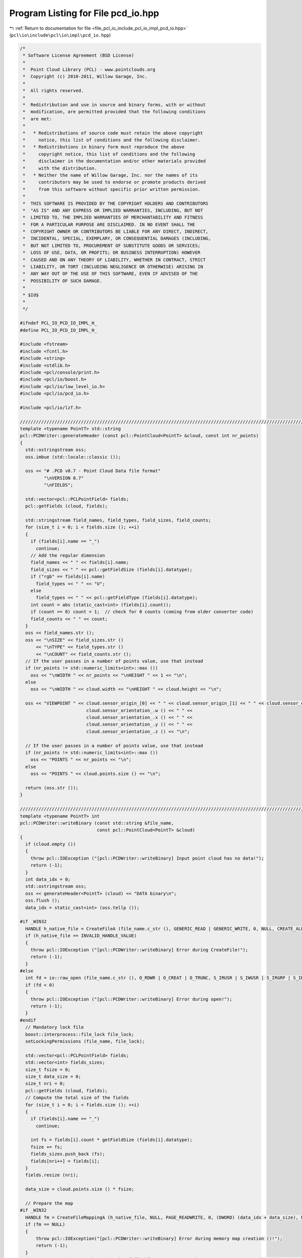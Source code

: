 
.. _program_listing_file_pcl_io_include_pcl_io_impl_pcd_io.hpp:

Program Listing for File pcd_io.hpp
===================================

|exhale_lsh| :ref:`Return to documentation for file <file_pcl_io_include_pcl_io_impl_pcd_io.hpp>` (``pcl\io\include\pcl\io\impl\pcd_io.hpp``)

.. |exhale_lsh| unicode:: U+021B0 .. UPWARDS ARROW WITH TIP LEFTWARDS

.. code-block:: cpp

   /*
    * Software License Agreement (BSD License)
    *
    *  Point Cloud Library (PCL) - www.pointclouds.org
    *  Copyright (c) 2010-2011, Willow Garage, Inc.
    *
    *  All rights reserved.
    *
    *  Redistribution and use in source and binary forms, with or without
    *  modification, are permitted provided that the following conditions
    *  are met:
    *
    *   * Redistributions of source code must retain the above copyright
    *     notice, this list of conditions and the following disclaimer.
    *   * Redistributions in binary form must reproduce the above
    *     copyright notice, this list of conditions and the following
    *     disclaimer in the documentation and/or other materials provided
    *     with the distribution.
    *   * Neither the name of Willow Garage, Inc. nor the names of its
    *     contributors may be used to endorse or promote products derived
    *     from this software without specific prior written permission.
    *
    *  THIS SOFTWARE IS PROVIDED BY THE COPYRIGHT HOLDERS AND CONTRIBUTORS
    *  "AS IS" AND ANY EXPRESS OR IMPLIED WARRANTIES, INCLUDING, BUT NOT
    *  LIMITED TO, THE IMPLIED WARRANTIES OF MERCHANTABILITY AND FITNESS
    *  FOR A PARTICULAR PURPOSE ARE DISCLAIMED. IN NO EVENT SHALL THE
    *  COPYRIGHT OWNER OR CONTRIBUTORS BE LIABLE FOR ANY DIRECT, INDIRECT,
    *  INCIDENTAL, SPECIAL, EXEMPLARY, OR CONSEQUENTIAL DAMAGES (INCLUDING,
    *  BUT NOT LIMITED TO, PROCUREMENT OF SUBSTITUTE GOODS OR SERVICES;
    *  LOSS OF USE, DATA, OR PROFITS; OR BUSINESS INTERRUPTION) HOWEVER
    *  CAUSED AND ON ANY THEORY OF LIABILITY, WHETHER IN CONTRACT, STRICT
    *  LIABILITY, OR TORT (INCLUDING NEGLIGENCE OR OTHERWISE) ARISING IN
    *  ANY WAY OUT OF THE USE OF THIS SOFTWARE, EVEN IF ADVISED OF THE
    *  POSSIBILITY OF SUCH DAMAGE.
    *
    * $Id$
    *
    */
   
   #ifndef PCL_IO_PCD_IO_IMPL_H_
   #define PCL_IO_PCD_IO_IMPL_H_
   
   #include <fstream>
   #include <fcntl.h>
   #include <string>
   #include <stdlib.h>
   #include <pcl/console/print.h>
   #include <pcl/io/boost.h>
   #include <pcl/io/low_level_io.h>
   #include <pcl/io/pcd_io.h>
   
   #include <pcl/io/lzf.h>
   
   /////////////////////////////////////////////////////////////////////////////////////////////////////////////////
   template <typename PointT> std::string
   pcl::PCDWriter::generateHeader (const pcl::PointCloud<PointT> &cloud, const int nr_points)
   {
     std::ostringstream oss;
     oss.imbue (std::locale::classic ());
   
     oss << "# .PCD v0.7 - Point Cloud Data file format"
            "\nVERSION 0.7"
            "\nFIELDS";
   
     std::vector<pcl::PCLPointField> fields;
     pcl::getFields (cloud, fields);
    
     std::stringstream field_names, field_types, field_sizes, field_counts;
     for (size_t i = 0; i < fields.size (); ++i)
     {
       if (fields[i].name == "_")
         continue;
       // Add the regular dimension
       field_names << " " << fields[i].name;
       field_sizes << " " << pcl::getFieldSize (fields[i].datatype);
       if ("rgb" == fields[i].name)
         field_types << " " << "U";
       else
         field_types << " " << pcl::getFieldType (fields[i].datatype);
       int count = abs (static_cast<int> (fields[i].count));
       if (count == 0) count = 1;  // check for 0 counts (coming from older converter code)
       field_counts << " " << count;
     }
     oss << field_names.str ();
     oss << "\nSIZE" << field_sizes.str () 
         << "\nTYPE" << field_types.str () 
         << "\nCOUNT" << field_counts.str ();
     // If the user passes in a number of points value, use that instead
     if (nr_points != std::numeric_limits<int>::max ())
       oss << "\nWIDTH " << nr_points << "\nHEIGHT " << 1 << "\n";
     else
       oss << "\nWIDTH " << cloud.width << "\nHEIGHT " << cloud.height << "\n";
   
     oss << "VIEWPOINT " << cloud.sensor_origin_[0] << " " << cloud.sensor_origin_[1] << " " << cloud.sensor_origin_[2] << " " << 
                            cloud.sensor_orientation_.w () << " " << 
                            cloud.sensor_orientation_.x () << " " << 
                            cloud.sensor_orientation_.y () << " " << 
                            cloud.sensor_orientation_.z () << "\n";
     
     // If the user passes in a number of points value, use that instead
     if (nr_points != std::numeric_limits<int>::max ())
       oss << "POINTS " << nr_points << "\n";
     else
       oss << "POINTS " << cloud.points.size () << "\n";
   
     return (oss.str ());
   }
   
   /////////////////////////////////////////////////////////////////////////////////////////////////////////////////
   template <typename PointT> int
   pcl::PCDWriter::writeBinary (const std::string &file_name, 
                                const pcl::PointCloud<PointT> &cloud)
   {
     if (cloud.empty ())
     {
       throw pcl::IOException ("[pcl::PCDWriter::writeBinary] Input point cloud has no data!");
       return (-1);
     }
     int data_idx = 0;
     std::ostringstream oss;
     oss << generateHeader<PointT> (cloud) << "DATA binary\n";
     oss.flush ();
     data_idx = static_cast<int> (oss.tellp ());
   
   #if _WIN32
     HANDLE h_native_file = CreateFileA (file_name.c_str (), GENERIC_READ | GENERIC_WRITE, 0, NULL, CREATE_ALWAYS, FILE_ATTRIBUTE_NORMAL, NULL);
     if (h_native_file == INVALID_HANDLE_VALUE)
     {
       throw pcl::IOException ("[pcl::PCDWriter::writeBinary] Error during CreateFile!");
       return (-1);
     }
   #else
     int fd = io::raw_open (file_name.c_str (), O_RDWR | O_CREAT | O_TRUNC, S_IRUSR | S_IWUSR | S_IRGRP | S_IROTH);
     if (fd < 0)
     {
       throw pcl::IOException ("[pcl::PCDWriter::writeBinary] Error during open!");
       return (-1);
     }
   #endif
     // Mandatory lock file
     boost::interprocess::file_lock file_lock;
     setLockingPermissions (file_name, file_lock);
   
     std::vector<pcl::PCLPointField> fields;
     std::vector<int> fields_sizes;
     size_t fsize = 0;
     size_t data_size = 0;
     size_t nri = 0;
     pcl::getFields (cloud, fields);
     // Compute the total size of the fields
     for (size_t i = 0; i < fields.size (); ++i)
     {
       if (fields[i].name == "_")
         continue;
       
       int fs = fields[i].count * getFieldSize (fields[i].datatype);
       fsize += fs;
       fields_sizes.push_back (fs);
       fields[nri++] = fields[i];
     }
     fields.resize (nri);
     
     data_size = cloud.points.size () * fsize;
   
     // Prepare the map
   #if _WIN32
     HANDLE fm = CreateFileMappingA (h_native_file, NULL, PAGE_READWRITE, 0, (DWORD) (data_idx + data_size), NULL);
     if (fm == NULL)
     {
         throw pcl::IOException("[pcl::PCDWriter::writeBinary] Error during memory map creation ()!");
         return (-1);
     }
     char *map = static_cast<char*>(MapViewOfFile (fm, FILE_MAP_READ | FILE_MAP_WRITE, 0, 0, data_idx + data_size));
     CloseHandle (fm);
   
   #else
     // Allocate disk space for the entire file to prevent bus errors.
     if (io::raw_fallocate (fd, data_idx + data_size) != 0)
     {
       io::raw_close (fd);
       resetLockingPermissions (file_name, file_lock);
       PCL_ERROR ("[pcl::PCDWriter::writeBinary] posix_fallocate errno: %d strerror: %s\n", errno, strerror (errno));
   
       throw pcl::IOException ("[pcl::PCDWriter::writeBinary] Error during posix_fallocate ()!");
       return (-1);
     }
   
     char *map = static_cast<char*> (::mmap (0, data_idx + data_size, PROT_WRITE, MAP_SHARED, fd, 0));
     if (map == reinterpret_cast<char*> (-1)) //MAP_FAILED)
     {
       io::raw_close (fd);
       resetLockingPermissions (file_name, file_lock);
       throw pcl::IOException ("[pcl::PCDWriter::writeBinary] Error during mmap ()!");
       return (-1);
     }
   #endif
   
     // Copy the header
     memcpy (&map[0], oss.str ().c_str (), data_idx);
   
     // Copy the data
     char *out = &map[0] + data_idx;
     for (size_t i = 0; i < cloud.points.size (); ++i)
     {
       int nrj = 0;
       for (size_t j = 0; j < fields.size (); ++j)
       {
         memcpy (out, reinterpret_cast<const char*> (&cloud.points[i]) + fields[j].offset, fields_sizes[nrj]);
         out += fields_sizes[nrj++];
       }
     }
   
     // If the user set the synchronization flag on, call msync
   #if !_WIN32
     if (map_synchronization_)
       msync (map, data_idx + data_size, MS_SYNC);
   #endif
   
     // Unmap the pages of memory
   #if _WIN32
       UnmapViewOfFile (map);
   #else
     if (::munmap (map, (data_idx + data_size)) == -1)
     {
       io::raw_close (fd);
       resetLockingPermissions (file_name, file_lock);
       throw pcl::IOException ("[pcl::PCDWriter::writeBinary] Error during munmap ()!");
       return (-1);
     }
   #endif
     // Close file
   #if _WIN32
     CloseHandle (h_native_file);
   #else
     io::raw_close (fd);
   #endif
     resetLockingPermissions (file_name, file_lock);
     return (0);
   }
   
   /////////////////////////////////////////////////////////////////////////////////////////////////////////////////
   template <typename PointT> int
   pcl::PCDWriter::writeBinaryCompressed (const std::string &file_name, 
                                          const pcl::PointCloud<PointT> &cloud)
   {
     if (cloud.points.empty ())
     {
       throw pcl::IOException ("[pcl::PCDWriter::writeBinaryCompressed] Input point cloud has no data!");
       return (-1);
     }
     int data_idx = 0;
     std::ostringstream oss;
     oss << generateHeader<PointT> (cloud) << "DATA binary_compressed\n";
     oss.flush ();
     data_idx = static_cast<int> (oss.tellp ());
   
   #if _WIN32
     HANDLE h_native_file = CreateFileA (file_name.c_str (), GENERIC_READ | GENERIC_WRITE, 0, NULL, CREATE_ALWAYS, FILE_ATTRIBUTE_NORMAL, NULL);
     if (h_native_file == INVALID_HANDLE_VALUE)
     {
       throw pcl::IOException ("[pcl::PCDWriter::writeBinaryCompressed] Error during CreateFile!");
       return (-1);
     }
   #else
     int fd = io::raw_open (file_name.c_str (), O_RDWR | O_CREAT | O_TRUNC, S_IRUSR | S_IWUSR | S_IRGRP | S_IROTH);
     if (fd < 0)
     {
       throw pcl::IOException ("[pcl::PCDWriter::writeBinaryCompressed] Error during open!");
       return (-1);
     }
   #endif
   
     // Mandatory lock file
     boost::interprocess::file_lock file_lock;
     setLockingPermissions (file_name, file_lock);
   
     std::vector<pcl::PCLPointField> fields;
     size_t fsize = 0;
     size_t data_size = 0;
     size_t nri = 0;
     pcl::getFields (cloud, fields);
     std::vector<int> fields_sizes (fields.size ());
     // Compute the total size of the fields
     for (size_t i = 0; i < fields.size (); ++i)
     {
       if (fields[i].name == "_")
         continue;
       
       fields_sizes[nri] = fields[i].count * pcl::getFieldSize (fields[i].datatype);
       fsize += fields_sizes[nri];
       fields[nri] = fields[i];
       ++nri;
     }
     fields_sizes.resize (nri);
     fields.resize (nri);
    
     // Compute the size of data
     data_size = cloud.points.size () * fsize;
   
     // If the data is to large the two 32 bit integers used to store the
     // compressed and uncompressed size will overflow.
     if (data_size * 3 / 2 > std::numeric_limits<uint32_t>::max ())
     {
       PCL_ERROR ("[pcl::PCDWriter::writeBinaryCompressed] The input data exceeds the maximum size for compressed version 0.7 pcds of %l bytes.\n",
                  static_cast<size_t> (std::numeric_limits<uint32_t>::max ()) * 2 / 3);
       return (-2);
     }
   
     //////////////////////////////////////////////////////////////////////
     // Empty array holding only the valid data
     // data_size = nr_points * point_size 
     //           = nr_points * (sizeof_field_1 + sizeof_field_2 + ... sizeof_field_n)
     //           = sizeof_field_1 * nr_points + sizeof_field_2 * nr_points + ... sizeof_field_n * nr_points
     char *only_valid_data = static_cast<char*> (malloc (data_size));
   
     // Convert the XYZRGBXYZRGB structure to XXYYZZRGBRGB to aid compression. For
     // this, we need a vector of fields.size () (4 in this case), which points to
     // each individual plane:
     //   pters[0] = &only_valid_data[offset_of_plane_x];
     //   pters[1] = &only_valid_data[offset_of_plane_y];
     //   pters[2] = &only_valid_data[offset_of_plane_z];
     //   pters[3] = &only_valid_data[offset_of_plane_RGB];
     //
     std::vector<char*> pters (fields.size ());
     size_t toff = 0;
     for (size_t i = 0; i < pters.size (); ++i)
     {
       pters[i] = &only_valid_data[toff];
       toff += static_cast<size_t>(fields_sizes[i]) * cloud.points.size();
     }
     
     // Go over all the points, and copy the data in the appropriate places
     for (size_t i = 0; i < cloud.points.size (); ++i)
     {
       for (size_t j = 0; j < fields.size (); ++j)
       {
         memcpy (pters[j], reinterpret_cast<const char*> (&cloud.points[i]) + fields[j].offset, fields_sizes[j]);
         // Increment the pointer
         pters[j] += fields_sizes[j];
       }
     }
   
     char* temp_buf = static_cast<char*> (malloc (static_cast<size_t> (static_cast<float> (data_size) * 1.5f + 8.0f)));
     // Compress the valid data
     unsigned int compressed_size = pcl::lzfCompress (only_valid_data, 
                                                      static_cast<uint32_t> (data_size), 
                                                      &temp_buf[8], 
                                                      static_cast<uint32_t> (static_cast<float>(data_size) * 1.5f));
     unsigned int compressed_final_size = 0;
     // Was the compression successful?
     if (compressed_size)
     {
       char *header = &temp_buf[0];
       memcpy (&header[0], &compressed_size, sizeof (unsigned int));
       memcpy (&header[4], &data_size, sizeof (unsigned int));
       data_size = compressed_size + 8;
       compressed_final_size = static_cast<uint32_t> (data_size) + data_idx;
     }
     else
     {
   #if !_WIN32
       io::raw_close (fd);
   #endif
       resetLockingPermissions (file_name, file_lock);
       throw pcl::IOException ("[pcl::PCDWriter::writeBinaryCompressed] Error during compression!");
       return (-1);
     }
   
     // Prepare the map
   #if _WIN32
     HANDLE fm = CreateFileMapping (h_native_file, NULL, PAGE_READWRITE, 0, compressed_final_size, NULL);
     char *map = static_cast<char*>(MapViewOfFile (fm, FILE_MAP_READ | FILE_MAP_WRITE, 0, 0, compressed_final_size));
     CloseHandle (fm);
   
   #else
     // Allocate disk space for the entire file to prevent bus errors.
     if (io::raw_fallocate (fd, compressed_final_size) != 0)
     {
       io::raw_close (fd);
       resetLockingPermissions (file_name, file_lock);
       PCL_ERROR ("[pcl::PCDWriter::writeBinaryCompressed] posix_fallocate errno: %d strerror: %s\n", errno, strerror (errno));
   
       throw pcl::IOException ("[pcl::PCDWriter::writeBinaryCompressed] Error during posix_fallocate ()!");
       return (-1);
     }
   
     char *map = static_cast<char*> (::mmap (0, compressed_final_size, PROT_WRITE, MAP_SHARED, fd, 0));
     if (map == reinterpret_cast<char*> (-1)) //MAP_FAILED)
     {
       io::raw_close (fd);
       resetLockingPermissions (file_name, file_lock);
       throw pcl::IOException ("[pcl::PCDWriter::writeBinaryCompressed] Error during mmap ()!");
       return (-1);
     }
   #endif
   
     // Copy the header
     memcpy (&map[0], oss.str ().c_str (), data_idx);
     // Copy the compressed data
     memcpy (&map[data_idx], temp_buf, data_size);
   
   #if !_WIN32
     // If the user set the synchronization flag on, call msync
     if (map_synchronization_)
       msync (map, compressed_final_size, MS_SYNC);
   #endif
   
     // Unmap the pages of memory
   #if _WIN32
       UnmapViewOfFile (map);
   #else
     if (::munmap (map, (compressed_final_size)) == -1)
     {
       io::raw_close (fd);
       resetLockingPermissions (file_name, file_lock);
       throw pcl::IOException ("[pcl::PCDWriter::writeBinaryCompressed] Error during munmap ()!");
       return (-1);
     }
   #endif
   
     // Close file
   #if _WIN32
     CloseHandle (h_native_file);
   #else
     io::raw_close (fd);
   #endif
     resetLockingPermissions (file_name, file_lock);
   
     free (only_valid_data);
     free (temp_buf);
     return (0);
   }
   
   //////////////////////////////////////////////////////////////////////////////////////////////////////////////////
   template <typename PointT> int
   pcl::PCDWriter::writeASCII (const std::string &file_name, const pcl::PointCloud<PointT> &cloud, 
                               const int precision)
   {
     if (cloud.empty ())
     {
       throw pcl::IOException ("[pcl::PCDWriter::writeASCII] Input point cloud has no data!");
       return (-1);
     }
   
     if (cloud.width * cloud.height != cloud.points.size ())
     {
       throw pcl::IOException ("[pcl::PCDWriter::writeASCII] Number of points different than width * height!");
       return (-1);
     }
   
     std::ofstream fs;
     fs.open (file_name.c_str ());      // Open file
     
     if (!fs.is_open () || fs.fail ())
     {
       throw pcl::IOException ("[pcl::PCDWriter::writeASCII] Could not open file for writing!");
       return (-1);
     }
     
     // Mandatory lock file
     boost::interprocess::file_lock file_lock;
     setLockingPermissions (file_name, file_lock);
   
     fs.precision (precision);
     fs.imbue (std::locale::classic ());
   
     std::vector<pcl::PCLPointField> fields;
     pcl::getFields (cloud, fields);
   
     // Write the header information
     fs << generateHeader<PointT> (cloud) << "DATA ascii\n";
   
     std::ostringstream stream;
     stream.precision (precision);
     stream.imbue (std::locale::classic ());
     // Iterate through the points
     for (size_t i = 0; i < cloud.points.size (); ++i)
     {
       for (size_t d = 0; d < fields.size (); ++d)
       {
         // Ignore invalid padded dimensions that are inherited from binary data
         if (fields[d].name == "_")
           continue;
   
         int count = fields[d].count;
         if (count == 0) 
           count = 1;          // we simply cannot tolerate 0 counts (coming from older converter code)
   
         for (int c = 0; c < count; ++c)
         {
           switch (fields[d].datatype)
           {
             case pcl::PCLPointField::INT8:
             {
               int8_t value;
               memcpy (&value, reinterpret_cast<const char*> (&cloud.points[i]) + fields[d].offset + c * sizeof (int8_t), sizeof (int8_t));
               if (pcl_isnan (value))
                 stream << "nan";
               else
                 stream << boost::numeric_cast<uint32_t>(value);
               break;
             }
             case pcl::PCLPointField::UINT8:
             {
               uint8_t value;
               memcpy (&value, reinterpret_cast<const char*> (&cloud.points[i]) + fields[d].offset + c * sizeof (uint8_t), sizeof (uint8_t));
               if (pcl_isnan (value))
                 stream << "nan";
               else
                 stream << boost::numeric_cast<uint32_t>(value);
               break;
             }
             case pcl::PCLPointField::INT16:
             {
               int16_t value;
               memcpy (&value, reinterpret_cast<const char*> (&cloud.points[i]) + fields[d].offset + c * sizeof (int16_t), sizeof (int16_t));
               if (pcl_isnan (value))
                 stream << "nan";
               else
                 stream << boost::numeric_cast<int16_t>(value);
               break;
             }
             case pcl::PCLPointField::UINT16:
             {
               uint16_t value;
               memcpy (&value, reinterpret_cast<const char*> (&cloud.points[i]) + fields[d].offset + c * sizeof (uint16_t), sizeof (uint16_t));
               if (pcl_isnan (value))
                 stream << "nan";
               else
                 stream << boost::numeric_cast<uint16_t>(value);
               break;
             }
             case pcl::PCLPointField::INT32:
             {
               int32_t value;
               memcpy (&value, reinterpret_cast<const char*> (&cloud.points[i]) + fields[d].offset + c * sizeof (int32_t), sizeof (int32_t));
               if (pcl_isnan (value))
                 stream << "nan";
               else
                 stream << boost::numeric_cast<int32_t>(value);
               break;
             }
             case pcl::PCLPointField::UINT32:
             {
               uint32_t value;
               memcpy (&value, reinterpret_cast<const char*> (&cloud.points[i]) + fields[d].offset + c * sizeof (uint32_t), sizeof (uint32_t));
               if (pcl_isnan (value))
                 stream << "nan";
               else
                 stream << boost::numeric_cast<uint32_t>(value);
               break;
             }
             case pcl::PCLPointField::FLOAT32:
             {
               /*
                * Despite the float type, store the rgb field as uint32
                * because several fully opaque color values are mapped to
                * nan.
                */
               if ("rgb" == fields[d].name)
               {
                 uint32_t value;
                 memcpy (&value, reinterpret_cast<const char*> (&cloud.points[i]) + fields[d].offset + c * sizeof (float), sizeof (float));
                 if (pcl_isnan (value))
                   stream << "nan";
                 else
                   stream << boost::numeric_cast<uint32_t>(value);
                 break;
               }
               else
               {
                 float value;
                 memcpy (&value, reinterpret_cast<const char*> (&cloud.points[i]) + fields[d].offset + c * sizeof (float), sizeof (float));
                 if (pcl_isnan (value))
                   stream << "nan";
                 else
                   stream << boost::numeric_cast<float>(value);
               }
               break;
             }
             case pcl::PCLPointField::FLOAT64:
             {
               double value;
               memcpy (&value, reinterpret_cast<const char*> (&cloud.points[i]) + fields[d].offset + c * sizeof (double), sizeof (double));
               if (pcl_isnan (value))
                 stream << "nan";
               else
                 stream << boost::numeric_cast<double>(value);
               break;
             }
             default:
               PCL_WARN ("[pcl::PCDWriter::writeASCII] Incorrect field data type specified (%d)!\n", fields[d].datatype);
               break;
           }
   
           if (d < fields.size () - 1 || c < static_cast<int> (fields[d].count - 1))
             stream << " ";
         }
       }
       // Copy the stream, trim it, and write it to disk
       std::string result = stream.str ();
       boost::trim (result);
       stream.str ("");
       fs << result << "\n";
     }
     fs.close ();              // Close file
     resetLockingPermissions (file_name, file_lock);
     return (0);
   }
   
   
   /////////////////////////////////////////////////////////////////////////////////////////////////////////////////
   template <typename PointT> int
   pcl::PCDWriter::writeBinary (const std::string &file_name, 
                                const pcl::PointCloud<PointT> &cloud, 
                                const std::vector<int> &indices)
   {
     if (cloud.points.empty () || indices.empty ())
     {
       throw pcl::IOException ("[pcl::PCDWriter::writeBinary] Input point cloud has no data or empty indices given!");
       return (-1);
     }
     int data_idx = 0;
     std::ostringstream oss;
     oss << generateHeader<PointT> (cloud, static_cast<int> (indices.size ())) << "DATA binary\n";
     oss.flush ();
     data_idx = static_cast<int> (oss.tellp ());
   
   #if _WIN32
     HANDLE h_native_file = CreateFileA (file_name.c_str (), GENERIC_READ | GENERIC_WRITE, 0, NULL, CREATE_ALWAYS, FILE_ATTRIBUTE_NORMAL, NULL);
     if (h_native_file == INVALID_HANDLE_VALUE)
     {
       throw pcl::IOException ("[pcl::PCDWriter::writeBinary] Error during CreateFile!");
       return (-1);
     }
   #else
     int fd = io::raw_open (file_name.c_str (), O_RDWR | O_CREAT | O_TRUNC, S_IRUSR | S_IWUSR | S_IRGRP | S_IROTH);
     if (fd < 0)
     {
       throw pcl::IOException ("[pcl::PCDWriter::writeBinary] Error during open!");
       return (-1);
     }
   #endif
     // Mandatory lock file
     boost::interprocess::file_lock file_lock;
     setLockingPermissions (file_name, file_lock);
   
     std::vector<pcl::PCLPointField> fields;
     std::vector<int> fields_sizes;
     size_t fsize = 0;
     size_t data_size = 0;
     size_t nri = 0;
     pcl::getFields (cloud, fields);
     // Compute the total size of the fields
     for (size_t i = 0; i < fields.size (); ++i)
     {
       if (fields[i].name == "_")
         continue;
       
       int fs = fields[i].count * getFieldSize (fields[i].datatype);
       fsize += fs;
       fields_sizes.push_back (fs);
       fields[nri++] = fields[i];
     }
     fields.resize (nri);
     
     data_size = indices.size () * fsize;
   
     // Prepare the map
   #if _WIN32
     HANDLE fm = CreateFileMapping (h_native_file, NULL, PAGE_READWRITE, 0, data_idx + data_size, NULL);
     char *map = static_cast<char*>(MapViewOfFile (fm, FILE_MAP_READ | FILE_MAP_WRITE, 0, 0, data_idx + data_size));
     CloseHandle (fm);
   
   #else
     // Allocate disk space for the entire file to prevent bus errors.
     if (io::raw_fallocate (fd, data_idx + data_size) != 0)
     {
       io::raw_close (fd);
       resetLockingPermissions (file_name, file_lock);
       PCL_ERROR ("[pcl::PCDWriter::writeBinary] posix_fallocate errno: %d strerror: %s\n", errno, strerror (errno));
   
       throw pcl::IOException ("[pcl::PCDWriter::writeBinary] Error during posix_fallocate ()!");
       return (-1);
     }
   
     char *map = static_cast<char*> (::mmap (0, data_idx + data_size, PROT_WRITE, MAP_SHARED, fd, 0));
     if (map == reinterpret_cast<char*> (-1)) //MAP_FAILED)
     {
       io::raw_close (fd);
       resetLockingPermissions (file_name, file_lock);
       throw pcl::IOException ("[pcl::PCDWriter::writeBinary] Error during mmap ()!");
       return (-1);
     }
   #endif
   
     // Copy the header
     memcpy (&map[0], oss.str ().c_str (), data_idx);
   
     char *out = &map[0] + data_idx;
     // Copy the data
     for (size_t i = 0; i < indices.size (); ++i)
     {
       int nrj = 0;
       for (size_t j = 0; j < fields.size (); ++j)
       {
         memcpy (out, reinterpret_cast<const char*> (&cloud.points[indices[i]]) + fields[j].offset, fields_sizes[nrj]);
         out += fields_sizes[nrj++];
       }
     }
   
   #if !_WIN32
     // If the user set the synchronization flag on, call msync
     if (map_synchronization_)
       msync (map, data_idx + data_size, MS_SYNC);
   #endif
   
     // Unmap the pages of memory
   #if _WIN32
       UnmapViewOfFile (map);
   #else
     if (::munmap (map, (data_idx + data_size)) == -1)
     {
       io::raw_close (fd);
       resetLockingPermissions (file_name, file_lock);
       throw pcl::IOException ("[pcl::PCDWriter::writeBinary] Error during munmap ()!");
       return (-1);
     }
   #endif
     // Close file
   #if _WIN32
     CloseHandle(h_native_file);
   #else
     io::raw_close (fd);
   #endif
     
     resetLockingPermissions (file_name, file_lock);
     return (0);
   }
   
   //////////////////////////////////////////////////////////////////////////////////////////////////////////////////
   template <typename PointT> int
   pcl::PCDWriter::writeASCII (const std::string &file_name, 
                               const pcl::PointCloud<PointT> &cloud, 
                               const std::vector<int> &indices,
                               const int precision)
   {
     if (cloud.points.empty () || indices.empty ())
     {
       throw pcl::IOException ("[pcl::PCDWriter::writeASCII] Input point cloud has no data or empty indices given!");
       return (-1);
     }
   
     if (cloud.width * cloud.height != cloud.points.size ())
     {
       throw pcl::IOException ("[pcl::PCDWriter::writeASCII] Number of points different than width * height!");
       return (-1);
     }
   
     std::ofstream fs;
     fs.open (file_name.c_str ());      // Open file
     if (!fs.is_open () || fs.fail ())
     {
       throw pcl::IOException ("[pcl::PCDWriter::writeASCII] Could not open file for writing!");
       return (-1);
     }
   
     // Mandatory lock file
     boost::interprocess::file_lock file_lock;
     setLockingPermissions (file_name, file_lock);
   
     fs.precision (precision);
     fs.imbue (std::locale::classic ());
   
     std::vector<pcl::PCLPointField> fields;
     pcl::getFields (cloud, fields);
   
     // Write the header information
     fs << generateHeader<PointT> (cloud, static_cast<int> (indices.size ())) << "DATA ascii\n";
   
     std::ostringstream stream;
     stream.precision (precision);
     stream.imbue (std::locale::classic ());
   
     // Iterate through the points
     for (size_t i = 0; i < indices.size (); ++i)
     {
       for (size_t d = 0; d < fields.size (); ++d)
       {
         // Ignore invalid padded dimensions that are inherited from binary data
         if (fields[d].name == "_")
           continue;
   
         int count = fields[d].count;
         if (count == 0) 
           count = 1;          // we simply cannot tolerate 0 counts (coming from older converter code)
   
         for (int c = 0; c < count; ++c)
         {
           switch (fields[d].datatype)
           {
             case pcl::PCLPointField::INT8:
             {
               int8_t value;
               memcpy (&value, reinterpret_cast<const char*> (&cloud.points[indices[i]]) + fields[d].offset + c * sizeof (int8_t), sizeof (int8_t));
               if (pcl_isnan (value))
                 stream << "nan";
               else
                 stream << boost::numeric_cast<uint32_t>(value);
               break;
             }
             case pcl::PCLPointField::UINT8:
             {
               uint8_t value;
               memcpy (&value, reinterpret_cast<const char*> (&cloud.points[indices[i]]) + fields[d].offset + c * sizeof (uint8_t), sizeof (uint8_t));
               if (pcl_isnan (value))
                 stream << "nan";
               else
                 stream << boost::numeric_cast<uint32_t>(value);
               break;
             }
             case pcl::PCLPointField::INT16:
             {
               int16_t value;
               memcpy (&value, reinterpret_cast<const char*> (&cloud.points[indices[i]]) + fields[d].offset + c * sizeof (int16_t), sizeof (int16_t));
               if (pcl_isnan (value))
                 stream << "nan";
               else
                 stream << boost::numeric_cast<int16_t>(value);
               break;
             }
             case pcl::PCLPointField::UINT16:
             {
               uint16_t value;
               memcpy (&value, reinterpret_cast<const char*> (&cloud.points[indices[i]]) + fields[d].offset + c * sizeof (uint16_t), sizeof (uint16_t));
               if (pcl_isnan (value))
                 stream << "nan";
               else
                 stream << boost::numeric_cast<uint16_t>(value);
               break;
             }
             case pcl::PCLPointField::INT32:
             {
               int32_t value;
               memcpy (&value, reinterpret_cast<const char*> (&cloud.points[indices[i]]) + fields[d].offset + c * sizeof (int32_t), sizeof (int32_t));
               if (pcl_isnan (value))
                 stream << "nan";
               else
                 stream << boost::numeric_cast<int32_t>(value);
               break;
             }
             case pcl::PCLPointField::UINT32:
             {
               uint32_t value;
               memcpy (&value, reinterpret_cast<const char*> (&cloud.points[indices[i]]) + fields[d].offset + c * sizeof (uint32_t), sizeof (uint32_t));
               if (pcl_isnan (value))
                 stream << "nan";
               else
                 stream << boost::numeric_cast<uint32_t>(value);
               break;
             }
             case pcl::PCLPointField::FLOAT32:
             {
               /*
                * Despite the float type, store the rgb field as uint32
                * because several fully opaque color values are mapped to
                * nan.
                */
               if ("rgb" == fields[d].name)
               {
                 uint32_t value;
                 memcpy (&value, reinterpret_cast<const char*> (&cloud.points[indices[i]]) + fields[d].offset + c * sizeof (float), sizeof (float));
                 if (pcl_isnan (value))
                   stream << "nan";
                 else
                   stream << boost::numeric_cast<uint32_t>(value);
               }
               else
               {
                 float value;
                 memcpy (&value, reinterpret_cast<const char*> (&cloud.points[indices[i]]) + fields[d].offset + c * sizeof (float), sizeof (float));
                 if (pcl_isnan (value))
                   stream << "nan";
                 else
                   stream << boost::numeric_cast<float>(value);
               }
               break;
             }
             case pcl::PCLPointField::FLOAT64:
             {
               double value;
               memcpy (&value, reinterpret_cast<const char*> (&cloud.points[indices[i]]) + fields[d].offset + c * sizeof (double), sizeof (double));
               if (pcl_isnan (value))
                 stream << "nan";
               else
                 stream << boost::numeric_cast<double>(value);
               break;
             }
             default:
               PCL_WARN ("[pcl::PCDWriter::writeASCII] Incorrect field data type specified (%d)!\n", fields[d].datatype);
               break;
           }
   
           if (d < fields.size () - 1 || c < static_cast<int> (fields[d].count - 1))
             stream << " ";
         }
       }
       // Copy the stream, trim it, and write it to disk
       std::string result = stream.str ();
       boost::trim (result);
       stream.str ("");
       fs << result << "\n";
     }
     fs.close ();              // Close file
   
     resetLockingPermissions (file_name, file_lock);
   
     return (0);
   }
   
   #endif  //#ifndef PCL_IO_PCD_IO_H_
